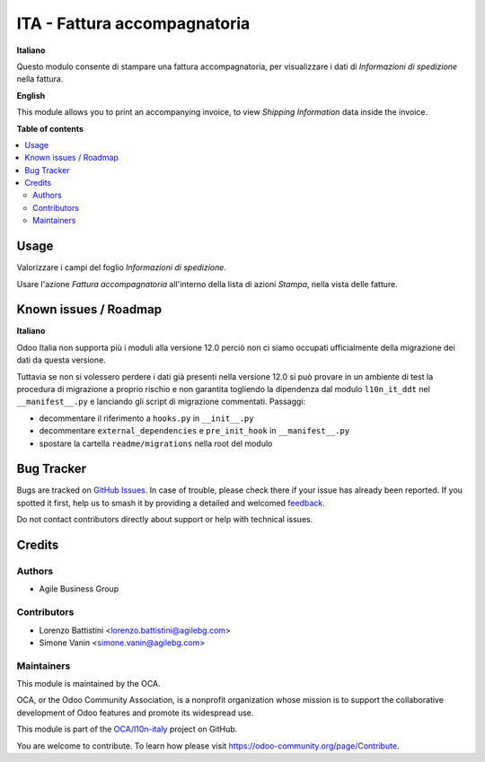 =============================
ITA - Fattura accompagnatoria
=============================

.. 
   !!!!!!!!!!!!!!!!!!!!!!!!!!!!!!!!!!!!!!!!!!!!!!!!!!!!
   !! This file is generated by oca-gen-addon-readme !!
   !! changes will be overwritten.                   !!
   !!!!!!!!!!!!!!!!!!!!!!!!!!!!!!!!!!!!!!!!!!!!!!!!!!!!
   !! source digest: sha256:47e2b4ae93928006b62502df808ccab3b5f961ed66ec2be01da41807a4c16011
   !!!!!!!!!!!!!!!!!!!!!!!!!!!!!!!!!!!!!!!!!!!!!!!!!!!!

.. |badge1| image:: https://img.shields.io/badge/maturity-Beta-yellow.png
    :target: https://odoo-community.org/page/development-status
    :alt: Beta
.. |badge2| image:: https://img.shields.io/badge/licence-AGPL--3-blue.png
    :target: http://www.gnu.org/licenses/agpl-3.0-standalone.html
    :alt: License: AGPL-3
.. |badge3| image:: https://img.shields.io/badge/github-OCA%2Fl10n--italy-lightgray.png?logo=github
    :target: https://github.com/OCA/l10n-italy/tree/16.0/l10n_it_accompanying_invoice
    :alt: OCA/l10n-italy
.. |badge4| image:: https://img.shields.io/badge/weblate-Translate%20me-F47D42.png
    :target: https://translation.odoo-community.org/projects/l10n-italy-16-0/l10n-italy-16-0-l10n_it_accompanying_invoice
    :alt: Translate me on Weblate
.. |badge5| image:: https://img.shields.io/badge/runboat-Try%20me-875A7B.png
    :target: https://runboat.odoo-community.org/builds?repo=OCA/l10n-italy&target_branch=16.0
    :alt: Try me on Runboat

|badge1| |badge2| |badge3| |badge4| |badge5|

**Italiano**

Questo modulo consente di stampare una fattura accompagnatoria, per
visualizzare i dati di *Informazioni di spedizione* nella fattura.

**English**

This module allows you to print an accompanying invoice, to view
*Shipping Information* data inside the invoice.

**Table of contents**

.. contents::
   :local:

Usage
=====

Valorizzare i campi del foglio *Informazioni di spedizione*.

Usare l'azione *Fattura accompagnatoria* all'interno della lista di
azioni *Stampa*, nella vista delle fatture.

Known issues / Roadmap
======================

**Italiano**

Odoo Italia non supporta più i moduli alla versione 12.0 perciò non ci
siamo occupati ufficialmente della migrazione dei dati da questa
versione.

Tuttavia se non si volessero perdere i dati già presenti nella versione
12.0 si può provare in un ambiente di test la procedura di migrazione a
proprio rischio e non garantita togliendo la dipendenza dal modulo
``l10n_it_ddt`` nel ``__manifest__.py`` e lanciando gli script di
migrazione commentati. Passaggi:

-  decommentare il riferimento a ``hooks.py`` in ``__init__.py``
-  decommentare ``external_dependencies`` e ``pre_init_hook`` in
   ``__manifest__.py``
-  spostare la cartella ``readme/migrations`` nella root del modulo

Bug Tracker
===========

Bugs are tracked on `GitHub Issues <https://github.com/OCA/l10n-italy/issues>`_.
In case of trouble, please check there if your issue has already been reported.
If you spotted it first, help us to smash it by providing a detailed and welcomed
`feedback <https://github.com/OCA/l10n-italy/issues/new?body=module:%20l10n_it_accompanying_invoice%0Aversion:%2016.0%0A%0A**Steps%20to%20reproduce**%0A-%20...%0A%0A**Current%20behavior**%0A%0A**Expected%20behavior**>`_.

Do not contact contributors directly about support or help with technical issues.

Credits
=======

Authors
-------

* Agile Business Group

Contributors
------------

-  Lorenzo Battistini <lorenzo.battistini@agilebg.com>
-  Simone Vanin <simone.vanin@agilebg.com>

Maintainers
-----------

This module is maintained by the OCA.

.. image:: https://odoo-community.org/logo.png
   :alt: Odoo Community Association
   :target: https://odoo-community.org

OCA, or the Odoo Community Association, is a nonprofit organization whose
mission is to support the collaborative development of Odoo features and
promote its widespread use.

This module is part of the `OCA/l10n-italy <https://github.com/OCA/l10n-italy/tree/16.0/l10n_it_accompanying_invoice>`_ project on GitHub.

You are welcome to contribute. To learn how please visit https://odoo-community.org/page/Contribute.
